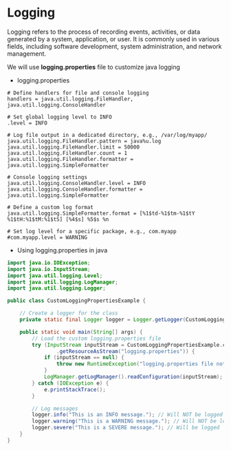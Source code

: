 * Logging

Logging refers to the process of recording events, activities, or data
generated by a system, application, or user. It is commonly used in
various fields, including software development, system administration,
and network management.

We will use *logging.properties* file to customize java logging

- logging.properties

#+begin_example
# Define handlers for file and console logging
handlers = java.util.logging.FileHandler, java.util.logging.ConsoleHandler

# Set global logging level to INFO
.level = INFO

# Log file output in a dedicated directory, e.g., /var/log/myapp/
java.util.logging.FileHandler.pattern = java%u.log
java.util.logging.FileHandler.limit = 50000
java.util.logging.FileHandler.count = 1
java.util.logging.FileHandler.formatter = java.util.logging.SimpleFormatter

# Console logging settings
java.util.logging.ConsoleHandler.level = INFO
java.util.logging.ConsoleHandler.formatter = java.util.logging.SimpleFormatter

# Define a custom log format
java.util.logging.SimpleFormatter.format = [%1$td-%1$tm-%1$tY %1$tH:%1$tM:%1$tS] [%4$s] %5$s %n

# Set log level for a specific package, e.g., com.myapp
#com.myapp.level = WARNING
#+end_example

- Using logging.properties in java

#+begin_src java
import java.io.IOException;
import java.io.InputStream;
import java.util.logging.Level;
import java.util.logging.LogManager;
import java.util.logging.Logger;

public class CustomLoggingPropertiesExample {

    // Create a logger for the class
    private static final Logger logger = Logger.getLogger(CustomLoggingPropertiesExample.class.getName());

    public static void main(String[] args) {
        // Load the custom logging.properties file
        try (InputStream inputStream = CustomLoggingPropertiesExample.class.getClassLoader()
                .getResourceAsStream("logging.properties")) {
            if (inputStream == null) {
                throw new RuntimeException("logging.properties file not found!");
            }
            LogManager.getLogManager().readConfiguration(inputStream);
        } catch (IOException e) {
            e.printStackTrace();
        }

        // Log messages
        logger.info("This is an INFO message."); // Will NOT be logged
        logger.warning("This is a WARNING message."); // Will NOT be logged
        logger.severe("This is a SEVERE message."); // Will be logged
    }
}
#+end_src
